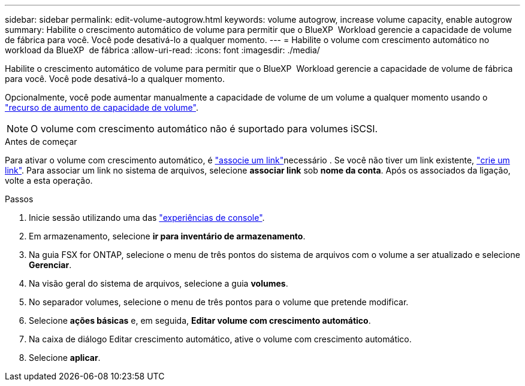 ---
sidebar: sidebar 
permalink: edit-volume-autogrow.html 
keywords: volume autogrow, increase volume capacity, enable autogrow 
summary: Habilite o crescimento automático de volume para permitir que o BlueXP  Workload gerencie a capacidade de volume de fábrica para você. Você pode desativá-lo a qualquer momento. 
---
= Habilite o volume com crescimento automático no workload da BlueXP  de fábrica
:allow-uri-read: 
:icons: font
:imagesdir: ./media/


[role="lead"]
Habilite o crescimento automático de volume para permitir que o BlueXP  Workload gerencie a capacidade de volume de fábrica para você. Você pode desativá-lo a qualquer momento.

Opcionalmente, você pode aumentar manualmente a capacidade de volume de um volume a qualquer momento usando o link:increase-volume-capacity.html["recurso de aumento de capacidade de volume"].


NOTE: O volume com crescimento automático não é suportado para volumes iSCSI.

.Antes de começar
Para ativar o volume com crescimento automático, é link:manage-links.html["associe um link"]necessário . Se você não tiver um link existente, link:create-link.html["crie um link"]. Para associar um link no sistema de arquivos, selecione *associar link* sob *nome da conta*. Após os associados da ligação, volte a esta operação.

.Passos
. Inicie sessão utilizando uma das link:https://docs.netapp.com/us-en/workload-setup-admin/console-experiences.html["experiências de console"^].
. Em armazenamento, selecione *ir para inventário de armazenamento*.
. Na guia FSX for ONTAP, selecione o menu de três pontos do sistema de arquivos com o volume a ser atualizado e selecione *Gerenciar*.
. Na visão geral do sistema de arquivos, selecione a guia *volumes*.
. No separador volumes, selecione o menu de três pontos para o volume que pretende modificar.
. Selecione *ações básicas* e, em seguida, *Editar volume com crescimento automático*.
. Na caixa de diálogo Editar crescimento automático, ative o volume com crescimento automático.
. Selecione *aplicar*.

